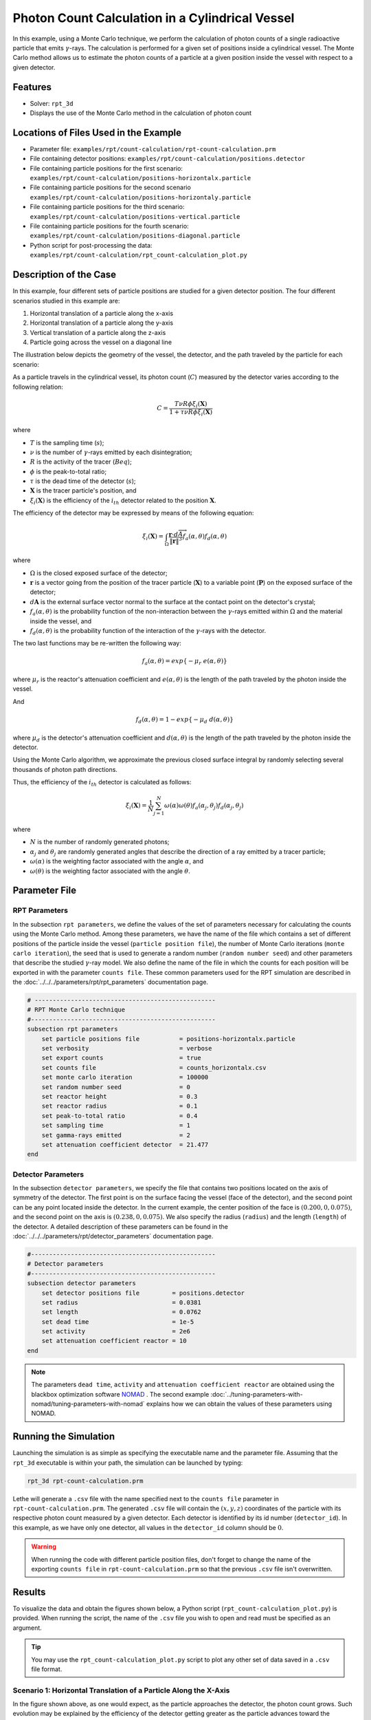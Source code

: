 ==================================================
Photon Count Calculation in a Cylindrical Vessel
==================================================

In this example, using a Monte Carlo technique, we perform the calculation of photon counts of a single radioactive particle that emits :math:`\gamma`-rays. The calculation is performed for a given set of positions inside a cylindrical vessel. The Monte Carlo method allows us to estimate the photon counts of a particle at a given position inside the vessel with respect to a given detector.


Features
----------------------------------
- Solver: ``rpt_3d``
- Displays the use of the Monte Carlo method in the calculation of photon count


Locations of Files Used in the Example
---------------------------------------
- Parameter file: ``examples/rpt/count-calculation/rpt-count-calculation.prm``
- File containing detector positions: ``examples/rpt/count-calculation/positions.detector``
- File containing particle positions for the first scenario:  ``examples/rpt/count-calculation/positions-horizontalx.particle``
- File containing particle positions for the second scenario  ``examples/rpt/count-calculation/positions-horizontaly.particle``
- File containing particle positions for the third scenario:  ``examples/rpt/count-calculation/positions-vertical.particle``
- File containing particle positions for the fourth scenario:  ``examples/rpt/count-calculation/positions-diagonal.particle``
- Python script for post-processing the data: ``examples/rpt/count-calculation/rpt_count-calculation_plot.py``


Description of the Case
-------------------------
In this example, four different sets of particle positions are studied for a given detector position. The four different scenarios studied in this example are:

1. Horizontal translation of a particle along the x-axis
2. Horizontal translation of a particle along the y-axis
3. Vertical translation of a particle along the z-axis
4. Particle going across the vessel on a diagonal line


The illustration below depicts the geometry of the vessel, the detector, and the path traveled by the particle for each scenario:

.. image:: images/scenarios.png
    :alt: Scenarios
    :align: center
    :name: geometry_description

As a particle travels in the cylindrical vessel, its photon count (:math:`C`) measured by the detector varies according to the following relation:

.. math::
    C = \frac{T \nu R \phi \xi_i (\mathbf{X})}{1 + \tau \nu R \phi \xi_i (\mathbf{X})}
		
where

- :math:`T` is the sampling time (:math:`s`);
- :math:`\nu` is the number of :math:`\gamma`-rays emitted by each disintegration;
- :math:`R` is the activity of the tracer (:math:`Beq`);
- :math:`\phi` is the peak-to-total ratio;
- :math:`\tau` is the dead time of the detector (:math:`s`);
- :math:`\mathbf{X}` is the tracer particle's position, and
- :math:`\xi_i(\mathbf{X})` is the efficiency of the :math:`i_{th}` detector related to the position :math:`\mathbf{X}`.


The efficiency of the detector may be expressed by means of the following equation:

.. math::
	

    \xi_i (\mathbf{X}) = \int_{\Omega } \frac{\mathbf{r}\cdot d\overrightarrow{A}}{\left \| \mathbf{r} \right \|^{3}}f_{a}(\alpha ,\theta )f_{d}(\alpha ,\theta )
	

where

- :math:`\Omega` is the closed exposed surface of the detector;
- :math:`\mathbf{r}` is a vector going from the position of the tracer particle (:math:`\mathbf{X}`) to a variable point (:math:`\mathbf{P}`) on the exposed surface of the detector;
- :math:`d\mathbf{A}` is the external surface vector normal to the surface at the contact point on the detector's crystal;
- :math:`f_a(\alpha, \theta)` is the probability function of the non-interaction between the :math:`\gamma`-rays emitted within :math:`\Omega` and the material inside the vessel, and
- :math:`f_d(\alpha, \theta)` is the probability function of the interaction of the :math:`\gamma`-rays with the detector. 

The two last functions may be re-written the following way:

.. math::

    f_a(\alpha, \theta) = exp\{-\mu_r \ e(\alpha, \theta)\}

where :math:`\mu_r` is the reactor's attenuation coefficient and :math:`e(\alpha, \theta)` is the length of the path traveled by the photon inside the vessel.


And

.. math::

    f_d(\alpha, \theta) = 1 - exp\{ -\mu_d \ d(\alpha,\theta)\}

where :math:`\mu_d` is the detector's attenuation coefficient and :math:`d(\alpha,\theta)` is the length of the path traveled by the photon inside the detector.



Using the Monte Carlo algorithm, we approximate the previous closed surface integral by randomly selecting several thousands of photon path directions.

Thus, the efficiency of the :math:`i_{th}` detector is calculated as follows:

.. math::

    \xi_i (\mathbf{X}) = \frac{1}{N} \sum_{j=1}^{N} \omega(\alpha) \omega(\theta) f_a(\alpha_j, \theta_j) f_d(\alpha_j, \theta_j)


where

- :math:`N` is the number of randomly generated photons;
- :math:`\alpha_j` and :math:`\theta_j` are randomly generated angles that describe the direction of a ray emitted by a tracer particle;
- :math:`\omega(\alpha)` is the weighting factor associated with the angle :math:`\alpha`, and
- :math:`\omega(\theta)` is the weighting factor associated with the angle :math:`\theta`.


Parameter File
----------------

RPT Parameters
~~~~~~~~~~~~~~~


In the subsection ``rpt parameters``, we define the values of the set of parameters necessary for calculating the counts using the Monte Carlo method.  Among these parameters, we have the name of the file which contains a set of different positions of the particle inside the vessel (``particle position file``), the number of Monte Carlo iterations (``monte carlo iteration``), the seed that is used to generate a random number (``random number seed``) and other parameters that describe the studied :math:`\gamma`-ray model. We also define the name of the file in which the counts for each position will be exported in with the parameter ``counts file``. These common parameters used for the RPT simulation are described in the :doc:`../../../parameters/rpt/rpt_parameters` documentation page.

.. code-block:: text

    # --------------------------------------------------
    # RPT Monte Carlo technique
    #---------------------------------------------------
    subsection rpt parameters
        set particle positions file           = positions-horizontalx.particle
        set verbosity                         = verbose
        set export counts                     = true
        set counts file                       = counts_horizontalx.csv
        set monte carlo iteration             = 100000
        set random number seed                = 0
        set reactor height                    = 0.3
        set reactor radius                    = 0.1
        set peak-to-total ratio               = 0.4
        set sampling time                     = 1
        set gamma-rays emitted                = 2
        set attenuation coefficient detector  = 21.477
    end


Detector Parameters
~~~~~~~~~~~~~~~~~~~~


In the subsection ``detector parameters``, we specify the file that contains two positions located on the axis of symmetry of the detector. The first point is on the surface facing the vessel (face of the detector), and the second point can be any point located inside the detector. In the current example, the center position of the face is :math:`(0.200, 0, 0.075)`, and the second point on the axis is :math:`(0.238, 0, 0.075)`. We also specify the radius (``radius``) and the length (``length``) of the detector. A detailed description of these parameters can be found in the :doc:`../../../parameters/rpt/detector_parameters` documentation page.


.. code-block:: text

    #---------------------------------------------------
    # Detector parameters
    #---------------------------------------------------
    subsection detector parameters
        set detector positions file         = positions.detector
        set radius                          = 0.0381
        set length                          = 0.0762
        set dead time                       = 1e-5
        set activity                        = 2e6
        set attenuation coefficient reactor = 10
    end

.. note::
    The parameters ``dead time``, ``activity`` and ``attenuation coefficient reactor`` are obtained using the blackbox optimization software `NOMAD <https://www.gerad.ca/en/software/nomad/>`_ . The second example :doc:`../tuning-parameters-with-nomad/tuning-parameters-with-nomad` explains how we can obtain the values of these parameters using NOMAD.


Running the Simulation
----------------------------------
Launching the simulation is as simple as specifying the executable name and the parameter file. Assuming that the ``rpt_3d`` executable is within your path, the simulation can be launched by typing:

.. code-block:: text

    rpt_3d rpt-count-calculation.prm
  
Lethe will generate a ``.csv`` file with the name specified next to the ``counts file`` parameter in ``rpt-count-calculation.prm``. The generated ``.csv`` file will contain the :math:`(x,y,z)` coordinates of the particle with its respective photon count measured by a given detector. Each detector is identified by its id number (``detector_id``). In this example, as we have only one detector, all values in the ``detector_id`` column should be :math:`0`.


.. warning::
    When running the code with different particle position files, don't forget to change the name of the exporting ``counts file`` in ``rpt-count-calculation.prm`` so that the previous ``.csv`` file isn't overwritten.


Results
--------

To visualize the data and obtain the figures shown below, a Python script (``rpt_count-calculation_plot.py``) is provided. When running the script, the name of the ``.csv`` file you wish to open and read must be specified as an argument.

.. tip::
    You may use the ``rpt_count-calculation_plot.py`` script to plot any other set of data saved in a ``.csv`` file format.


Scenario 1: Horizontal Translation of a Particle Along the X-Axis
~~~~~~~~~~~~~~~~~~~~~~~~~~~~~~~~~~~~~~~~~~~~~~~~~~~~~~~~~~~~~~~~~~
.. image:: images/counts-along-x-axis.png
    :alt: Results for the horizontal translation of a particle along the x-axis (Scenario 1)
    :align: center
    :name: Results for the horizontal translation of a particle along the x-axis 


In the figure shown above, as one would expect, as the particle approaches the detector, the photon count grows. Such evolution may be explained by the efficiency of the detector getting greater as the particle advances toward the detector's exposed surface. Since the photon's path length in the vessel decreases, :math:`f_a(\alpha, \theta)` increases, and therefore the efficiency gets greater. In addition to that, as the particle approaches the detector, the solid angle gets greater, the product :math:`\omega(\alpha) \omega(\theta)` increases, making the efficiency increase also.

Scenario 2: Horizontal Translation of a Particle Along the Y-Axis
~~~~~~~~~~~~~~~~~~~~~~~~~~~~~~~~~~~~~~~~~~~~~~~~~~~~~~~~~~~~~~~~~~

.. figure:: images/counts-along-y-axis-case1.png
    :alt: Results for the horizontal translation of a particle along the y-axis results when reactor attenuation coefficient is set at 10 and detector attenuation coefficient is set at 21.477 (Scenario 2)
    :align: center
    :name: Results for the horizontal translation of a particle along the y-axis (Case I)

    Case I: :math:`\mu_r = 10, \ \mu_d = 21.477`


The figure shown above illustrates the photon count of the particle as it travels from the back to the front of the vessel along the y-axis. The Case I figure shows the evolution of the photon count for the system we are currently studying (:math:`\mu_r = 10, \ \mu_d = 21.477`). Let's analyze the resulting plot.

First, a symmetry of photon counts from the center axis of the detector can be seen. Such symmetry should be expected since the detector is symmetrical from its center axis.

Secondly, we can notice that the variation in photon count as the particle travel is quite small. The difference between its maximal and minimal values is approximately :math:`147`, which is one order of magnitude smaller than the other scenarios. This may mainly be explained by the small variations in the distance between the particle and the detector's exposed surface. In other words, the lengths of the paths traveled by the photon in the vessel and in the detector vary less than in the other scenarios.

Lastly, as the particle travels across the vessel, we notice fluctuations in the photon count. Starting from the back of the vessel, the photon count decreases rapidly until a local minimal value at approximately :math:`y = -6` cm and then increases until a local maximum at :math:`y = 0` cm (center of the detector's face). Then, from the center to the front of the vessel, a mirrored image of the photon count's evolution can be seen. To understand the fluctuations, let's look at three other figures (Case II, Case III, and Case IV) while focusing on the first half of the studied domain (:math:`y \in ]-10, 0]` cm) since the evolution of the count is symmetrical from :math:`y = 0` cm.

+---------------------------------------------------------------------------------------------------------+---------------------------------------------------------------------------------------------------------+
|  .. figure:: images/counts-along-y-axis-case2.png                                                       |   .. figure:: images/counts-along-y-axis-case3.png                                                      |
|    :alt: Results for the horizontal translation of a particle along the y-axis when the efficiency of   |     :alt: Results for the horizontal translation of a particle along the y-axis when                    |
|       the detector is the product of the weighting factors; fa and fd are constant and tend to 1        |         reactor attenuation coefficient is set at 0; fa is fixed to 1  (case III)                       |
|       (case II)                                                                                         |     :align: center                                                                                      |
|    :align: center                                                                                       |     :name: Results for the horizontal translation of a particle along the y-axis (case III)             |
|    :name: Results for the horizontal translation of a particle along the y-axis (case II)               |                                                                                                         |
|                                                                                                         |     Case III: :math:`\mu_r = 0, \ \mu_d = 21.477`                                                       |
|    Case II: :math:`\mu_r = 0, \ \mu_d = 1e9`                                                            |                                                                                                         |
|                                                                                                         |                                                                                                         |
+---------------------------------------------------------------------------------------------------------+---------------------------------------------------------------------------------------------------------+
|  .. figure:: images/counts-along-y-axis-case4.png                                                       | .. figure:: images/reactor-path-lengths.png                                                             |
|    :alt: Results for the horizontal translation of a particle along the y-axis when detector attenuation|     :alt: Reactor path lengths for the horizontal translation of a particle along the y-axis            |
|        coefficient is set at 1e9; fd tends to 1 (case IV)                                               |     :align: center                                                                                      |
|    :align: center                                                                                       |     :name: Reactor path lengths for the horizontal translation of a particle along the y-axis           |
|    :name: Results for the horizontal translation of a particle along the y-axis (case IV)               |                                                                                                         |
|                                                                                                         |     :math:`e(\alpha, \theta)` function of :math:`y`                                                     |
|    Case IV: :math:`\mu_r = 10, \ \mu_d = 1e9`                                                           |                                                                                                         |
|                                                                                                         |                                                                                                         |
+---------------------------------------------------------------------------------------------------------+---------------------------------------------------------------------------------------------------------+

The Case II figure shows the evolution of the photon count in absence of attenuation due to the medium found inside the vessel and the vessel's wall, and in the absence of variation of the interaction between the emitted :math:`\gamma`-ray and the detector. By setting :math:`\mu_r = 0`, we set :math:`f_a(\alpha_j, \theta_j) = 1`. As a consequence, the count becomes independent of the path of the photon inside the vessel. In a similar manner, by setting :math:`\mu_d = 1e9`, we make :math:`f_d(\alpha_j, \theta_j)` tend to :math:`1`. Consequently, the path traveled by the photon in the detector doesn't affect the efficiency anymore. Only the weighting factors :math:`\omega(\alpha)` and :math:`\omega(\theta)` have an influence on the calculated efficiency and photon count :math:`(\xi_i \approx \omega(\alpha) \omega(\theta))`. Therefore, the Case II figure gives us an idea of how the photon count evolves according to the particle's position respective to the detector's position disregarding the interactions between the emitted ray and the medium inside the vessel and its walls, and disregarding the interactions between the ray and the detector. We can use this case as a base to understand the interactions that occur in other cases.

The Case III figure depicts the evolution of the photon count in absence of the attenuation due to the medium found inside the vessel and the vessel's wall. Since we use the same set of positions in all cases, :math:`\omega(\alpha)` and :math:`\omega(\theta)` remain the same for each given position of the tracer particle. The length of the path traveled by the photon inside the detector should also be the same since the same seed number is used. As seen on the Case III figure, when the particle is aligned with the axis of symmetry of the detector, the photon count reaches a maximum. At that position, the evolution of the product :math:`\omega(\alpha) \cdot \omega(\theta)` seen on the Case II figure also reaches a maximum. And the distance :math:`d(\alpha,\theta)` reaches a local maximum at that position. On the case III figure, we notice that the inflection points at :math:`y \approx -5.5` cm and at :math:`y \approx -3.7` cm (not too far from the edge of the detector's face), seen on the Case II figure, are not present anymore. This means that when :math:`y \in ]-10, -3.8[` cm, when the particle sees both the face and the lateral sides of the detector and as the particle approaches the detector's face, the distance :math:`d(\alpha,\theta)` increases making the count increase. And when :math:`y \in ]-3.8, -1.5[` cm the distance :math:`d(\alpha,\theta)` decreases in such way that it counters the rapid increase in weighting factors giving the evolution of the photon count a more parabolic shape. Finally, between :math:`y \in ]-1.5, 0]` cm, :math:`d(\alpha,\theta)` increases until reaching a local maximum.

The last case studied (Case IV) shows the evolution of the photon count when :math:`\mu_d` is so great that :math:`f_d(\alpha_j, \theta_j)` tends to :math:`1 \ \forall y \in ]-10, 10[` cm. By doing so, we can see the evolution of the count when the efficiency is independent of the interaction between the emitted :math:`\gamma`-ray and the detector. With this case, we isolate the effect of the evolution of :math:`f_a(\alpha, \theta)` on the count. More specifically, we're looking at the evolution of :math:`e(\alpha,\theta)` as the particle travels in the vessel, since :math:`\mu_r` remains constant in the studied domain. We notice that we have a local minimum at :math:`y \approx -4.6` where we saw the convex section on the Case II figure. Considering the Case II results, we can interpret the Case IV figure as follows. Starting from the back of the vessel, where :math:`f_a(\alpha, \theta)` is at its maximal value, :math:`f_a(\alpha, \theta)` decreases at a decreasing rate until reaching :math:`y \approx -4.6` cm. The maximal value of :math:`f_a(\alpha, \theta)` (minimal value of :math:`e(\alpha,\theta)`) being when the particle is the furthest away from the detector may be explained by the curvature of the vessel's wall. Since the wall of the vessel is curved to form a circle, the distance traveled by the photon inside the vessel on the average probable path isn't necessarily larger than the radius of the reactor. We know that at :math:`y = 0`, :math:`e(\alpha,\theta) = 10` cm. In other words, :math:`e(\alpha,\theta)` is equivalent to the radius of the reactor. On the :math:`e(\alpha,\theta)` *function of* :math:`y` figure, we can read :math:`e(\alpha,\theta) \approx 10.04` cm when :math:`y = 10` cm. We also know that an increasing distance :math:`e(\alpha,\theta)` leads to a decreasing efficiency, which means a decreasing count. Therefore, we may assume that :math:`e(\alpha,\theta)` is minimal when :math:`y \approx -10` cm or when :math:`y \approx 10` cm. And, it slowly increases until reaching :math:`y \approx -4.6` cm. When the particle reaches the :math:`y \approx -4.6` cm position (local minimum), the variation of :math:`f_a(\alpha, \theta)` is so little that :math:`f_a(\alpha, \theta)` behaves as a constant. This explains why we see the same pattern of evolution of the photon count as in Case II when :math:`y \in ]-4.6, -3.8[` cm. Similarly, when the particle sees only the face of the detector, the pattern of the counts evolution follows the same trend as the one seen on the Case II when :math:`y \in ]-3.8, 0]` cm. This also indicates very little fluctuations of :math:`e(\alpha,\theta)` as we may see on the :math:`e(\alpha,\theta)` *function of* :math:`y` figure. Therefore, the photon count is highly dependant of the weighting factors when :math:`y \in ]-3.8, 0]` cm.

Coming back to the Case I figure, we can see that photon count follows a pattern similar to the one seen in Case IV. We may interpret from it that :math:`f_d(\alpha, \theta)` varies very little as opposed to :math:`f_a(\alpha, \theta)` that fluctuates greatly. The local minimal values, in this case, are at :math:`y \approx -6` cm and :math:`y \approx 6` cm, as opposed to :math:`y \approx -4.6` cm and :math:`y \approx -4.6` cm for the fourth case. This is due to the change in the value of :math:`\mu_d`. :math:`f_d(\alpha,\theta)` function of :math:`y` increases at a slower rate, making the minimums further way from the center. To summarize, the fluctuations seen in the Case I figure is the result of the combined influence of the values of the attenuation coefficients, the variation of the path lengths of the photon in the vessel and the detector, and the evolution of the weighting factors.


Scenario 3: Vertical Translation of a Particle Along the Z-Axis
~~~~~~~~~~~~~~~~~~~~~~~~~~~~~~~~~~~~~~~~~~~~~~~~~~~~~~~~~~~~~~~~
.. image:: images/counts-along-z-axis.png
    :alt: Results for the vertical translation of a particle along the z-axis (Scenario 3)
    :align: center
    :name: Results for the vertical translation of a particle along the z-axis
	

Similar to the first scenario, as the particle approaches the detector, we notice an increase in photon count. The photon count reaches its maximal value at around :math:`z = 7.1` cm, which is close to the center of the detector's face.


Scenario 4: Particle Going Across the Vessel on a Diagonal Line
~~~~~~~~~~~~~~~~~~~~~~~~~~~~~~~~~~~~~~~~~~~~~~~~~~~~~~~~~~~~~~~~~
.. image:: images/counts-across-vessel-on-a-diagonal-line.png
    :alt: Results for the particle going across the vessel on a diagonal line (Scenario 4)
    :align: center
    :name: Results for the particle going across the vessel on a diagonal line
	

After analyzing the past three scenarios, we get much-expected results for this scenario. As seen in the first scenario, the photon count varies greatly with the :math:`x` coordinate of the position vector of the particle. That is because the path of the photon inside the vessel gets longer when :math:`x` gets smaller. In other words, the ray is more attenuated by the material inside the vessel before getting to the detector, therefore the photon count gets smaller. Consequently, even though the particle is further away from the detector if the :math:`x` coordinate of the tracer's position is closer to the detector's exposed surface, the photon count could get greater and that's what we see on the figure above for high :math:`z` values.

Sensitivity Analysis of the Monte Carlo Method
~~~~~~~~~~~~~~~~~~~~~~~~~~~~~~~~~~~~~~~~~~~~~~~~~~

Looking back at the second scenario's results (Case A), we notice that the counts are a little scattered. This is caused by the stochastic nature of the Monte Carlo method. Increasing the number of Monte Carlo iterations (:math:`N`), generates much smoother results as seen in the Case C figure where we have multiplied :math:`N` by a factor of :math:`10`. By increasing :math:`N`, we're covering more of the solid angle, making the simulation more representative of the physical system. Therefore, we see a better continuity in the photon counts. In the Case B figure, :math:`N` was divided by a factor of :math:`10`. As expected, in this figure, we see much more scattering.

+---------------------------------------------------------------------------------------------------------------------------------------------------------------+
|  .. figure:: images/counts-along-y-axis-case1.png                                                                                                             |
|    :alt: Results for the horizontal translation of a particle along the y-axis results when reactor attenuation coefficient is set at 10 and detector         |
|       attenuation coefficient is set at 21.477 (Scenario 2)                                                                                                   |
|    :align: center                                                                                                                                             |
|    :name: Sensitivity analysis when N = 100000 (Case A)                                                                                                       |
|    :scale: 60%                                                                                                                                                |
|                                                                                                                                                               |
|    Case A: :math:`N = 1e5`                                                                                                                                    |
|                                                                                                                                                               |
+-----------------------------------------------------------------------------+---------------------------------------------------------------------------------+
|  .. figure:: images/sensitivity-analysis-caseB.png                          | .. figure:: images/sensitivity-analysis-caseC.png                               |
|    :alt: Scenario 2 results when reactor N = 10000                          |     :alt: Scenario 2 results when N = 1000000                                   |
|    :align: center                                                           |     :align: center                                                              |
|    :name: Sensitivity analysis when N = 10000 (Case B)                      |     :name: Sensitivity analysis when N = 1000000 (Case C)                       |
|                                                                             |                                                                                 |
|    Case B: :math:`N = 1e4`                                                  |     Case C: :math:`N = 1e6`                                                     |
|                                                                             |                                                                                 |
+-----------------------------------------------------------------------------+---------------------------------------------------------------------------------+



References
-----------

[1] Beam, G.B., Wielopolski, L., Gardner,  R.P., & Verghese, K. (1978). Monte Carlo calculation of efficiencies of right-circular cylindrical NaI detectors for arbitrarily located point sources. *Nuclear Instruments and Methods*. 154(3), 501-508. https://doi.org/10.1016/0029-554X(78)90081-2

[2] Larachi, F., Kennedy, G., & Chaouki, J. (1994). A γ-ray detection system for 3-D particle tracking in multiphase reactors. *Nuclear Instruments and Methods in Physics Research Section A: Accelerators, Spectrometers, Detectors and Associated Equipment*. 338(2), 568-576. https://doi.org/10.1016/0168-9002(94)91343-9

